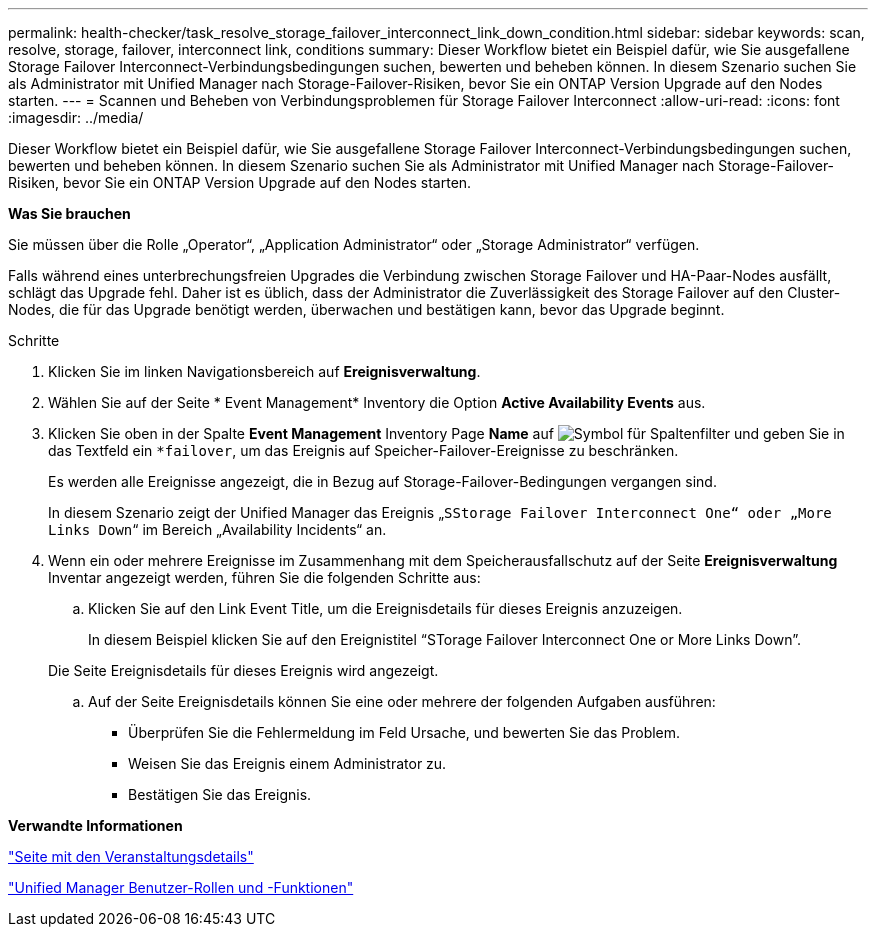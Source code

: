 ---
permalink: health-checker/task_resolve_storage_failover_interconnect_link_down_condition.html 
sidebar: sidebar 
keywords: scan, resolve, storage, failover, interconnect link, conditions 
summary: Dieser Workflow bietet ein Beispiel dafür, wie Sie ausgefallene Storage Failover Interconnect-Verbindungsbedingungen suchen, bewerten und beheben können. In diesem Szenario suchen Sie als Administrator mit Unified Manager nach Storage-Failover-Risiken, bevor Sie ein ONTAP Version Upgrade auf den Nodes starten. 
---
= Scannen und Beheben von Verbindungsproblemen für Storage Failover Interconnect
:allow-uri-read: 
:icons: font
:imagesdir: ../media/


[role="lead"]
Dieser Workflow bietet ein Beispiel dafür, wie Sie ausgefallene Storage Failover Interconnect-Verbindungsbedingungen suchen, bewerten und beheben können. In diesem Szenario suchen Sie als Administrator mit Unified Manager nach Storage-Failover-Risiken, bevor Sie ein ONTAP Version Upgrade auf den Nodes starten.

*Was Sie brauchen*

Sie müssen über die Rolle „Operator“, „Application Administrator“ oder „Storage Administrator“ verfügen.

Falls während eines unterbrechungsfreien Upgrades die Verbindung zwischen Storage Failover und HA-Paar-Nodes ausfällt, schlägt das Upgrade fehl. Daher ist es üblich, dass der Administrator die Zuverlässigkeit des Storage Failover auf den Cluster-Nodes, die für das Upgrade benötigt werden, überwachen und bestätigen kann, bevor das Upgrade beginnt.

.Schritte
. Klicken Sie im linken Navigationsbereich auf *Ereignisverwaltung*.
. Wählen Sie auf der Seite * Event Management* Inventory die Option *Active Availability Events* aus.
. Klicken Sie oben in der Spalte *Event Management* Inventory Page *Name* auf image:../media/filtericon_um60.png["Symbol für Spaltenfilter"] und geben Sie in das Textfeld ein `*failover`, um das Ereignis auf Speicher-Failover-Ereignisse zu beschränken.
+
Es werden alle Ereignisse angezeigt, die in Bezug auf Storage-Failover-Bedingungen vergangen sind.

+
In diesem Szenario zeigt der Unified Manager das Ereignis „`SStorage Failover Interconnect One“ oder „More Links Down`“ im Bereich „Availability Incidents“ an.

. Wenn ein oder mehrere Ereignisse im Zusammenhang mit dem Speicherausfallschutz auf der Seite *Ereignisverwaltung* Inventar angezeigt werden, führen Sie die folgenden Schritte aus:
+
.. Klicken Sie auf den Link Event Title, um die Ereignisdetails für dieses Ereignis anzuzeigen.
+
In diesem Beispiel klicken Sie auf den Ereignistitel "`STorage Failover Interconnect One or More Links Down`".

+
Die Seite Ereignisdetails für dieses Ereignis wird angezeigt.

.. Auf der Seite Ereignisdetails können Sie eine oder mehrere der folgenden Aufgaben ausführen:
+
*** Überprüfen Sie die Fehlermeldung im Feld Ursache, und bewerten Sie das Problem.
*** Weisen Sie das Ereignis einem Administrator zu.
*** Bestätigen Sie das Ereignis.






*Verwandte Informationen*

link:../events/reference_event_details_page.html["Seite mit den Veranstaltungsdetails"]

link:../config/reference_unified_manager_roles_and_capabilities.html["Unified Manager Benutzer-Rollen und -Funktionen"]
